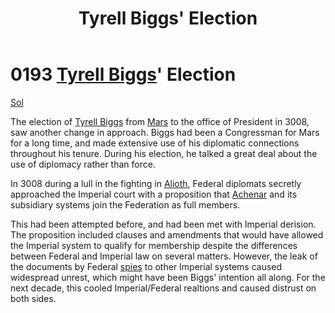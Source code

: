 :PROPERTIES:
:ID:       404a844c-e46c-406c-84d0-2c18596c8fbf
:END:
#+title: Tyrell Biggs' Election
#+filetags: :Empire:Federation:beacon:
* 0193 [[id:51cb3ba1-6a48-478b-a5db-f002c889c477][Tyrell Biggs]]' Election
[[id:6ace5ab9-af2a-4ad7-bb52-6059c0d3ab4a][Sol]]

The election of [[id:51cb3ba1-6a48-478b-a5db-f002c889c477][Tyrell Biggs]] from [[id:8a55a32e-316d-469b-a19f-bdc7c4d4b018][Mars]] to the office of President in
3008, saw another change in approach. Biggs had been a Congressman for
Mars for a long time, and made extensive use of his diplomatic
connections throughout his tenure. During his election, he talked a
great deal about the use of diplomacy rather than force.

In 3008 during a lull in the fighting in [[id:5c4e0227-24c0-4696-b2e1-5ba9fe0308f5][Alioth]], Federal diplomats
secretly approached the Imperial court with a proposition that [[id:bed8c27f-3cbe-49ad-b86f-7d87eacf804a][Achenar]]
and its subsidiary systems join the Federation as full members.

This had been attempted before, and had been met with Imperial
derision. The proposition included clauses and amendments that would
have allowed the Imperial system to qualify for membership despite the
differences between Federal and Imperial law on several
matters. However, the leak of the documents by Federal [[id:de12e7c6-dc67-403d-bdd5-aadb52313312][spies]] to other
Imperial systems caused widespread unrest, which might have been
Biggs' intention all along. For the next decade, this cooled
Imperial/Federal realtions and caused distrust on both sides.

[[file:img/beacons/0193B.png]]
